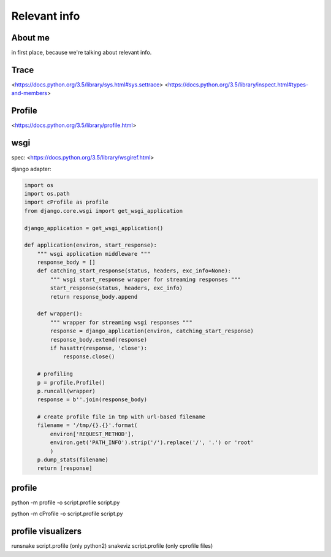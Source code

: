 Relevant info
=============

About me
---------
in first place, because we're talking about relevant info.

Trace
-----
<https://docs.python.org/3.5/library/sys.html#sys.settrace>
<https://docs.python.org/3.5/library/inspect.html#types-and-members>

Profile
-------
<https://docs.python.org/3.5/library/profile.html>

wsgi
----
spec: <https://docs.python.org/3.5/library/wsgiref.html>

django adapter:

.. code:: python

  import os
  import os.path
  import cProfile as profile
  from django.core.wsgi import get_wsgi_application

  django_application = get_wsgi_application()

  def application(environ, start_response):
      """ wsgi application middleware """
      response_body = []
      def catching_start_response(status, headers, exc_info=None):
          """ wsgi start_response wrapper for streaming responses """
          start_response(status, headers, exc_info)
          return response_body.append

      def wrapper():
          """ wrapper for streaming wsgi responses """
          response = django_application(environ, catching_start_response)
          response_body.extend(response)
          if hasattr(response, 'close'):
              response.close()

      # profiling
      p = profile.Profile()
      p.runcall(wrapper)
      response = b''.join(response_body)

      # create profile file in tmp with url-based filename
      filename = '/tmp/{}.{}'.format(
          environ['REQUEST_METHOD'],
          environ.get('PATH_INFO').strip('/').replace('/', '.') or 'root'
          )
      p.dump_stats(filename)
      return [response]


profile
-------
python -m profile -o script.profile script.py

python -m cProfile -o script.profile script.py

profile visualizers
-------------------
runsnake script.profile (only python2)
snakeviz script.profile (only cprofile files)
